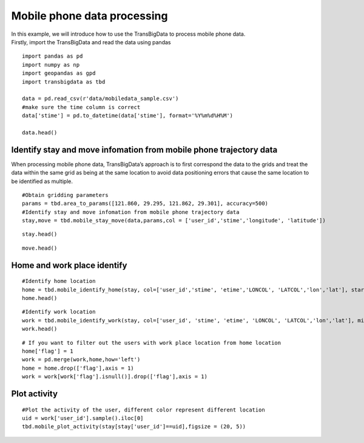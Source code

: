 Mobile phone data processing
=================================

| In this example, we will introduce how to use the TransBigData to
  process mobile phone data.
| Firstly, import the TransBigData and read the data using pandas

::

    import pandas as pd
    import numpy as np
    import geopandas as gpd
    import transbigdata as tbd
    
    data = pd.read_csv(r'data/mobiledata_sample.csv')
    #make sure the time column is correct
    data['stime'] = pd.to_datetime(data['stime'], format='%Y%m%d%H%M')
    
    data.head()




.. raw:: html

    <div>
    <style scoped>
        .dataframe tbody tr th:only-of-type {
            vertical-align: middle;
        }
    
        .dataframe tbody tr th {
            vertical-align: top;
        }
    
        .dataframe thead th {
            text-align: right;
        }
    </style>
    <table border="1" class="dataframe">
      <thead>
        <tr style="text-align: right;">
          <th></th>
          <th>user_id</th>
          <th>stime</th>
          <th>longitude</th>
          <th>latitude</th>
          <th>date</th>
        </tr>
      </thead>
      <tbody>
        <tr>
          <th>0</th>
          <td>a93c8222bae0e0abe45672088c961e44</td>
          <td>2018-06-16 18:01:02</td>
          <td>119.704</td>
          <td>30.634</td>
          <td>20180616</td>
        </tr>
        <tr>
          <th>1</th>
          <td>a93c8222bae0e0abe45672088c961e44</td>
          <td>2018-06-16 14:01:02</td>
          <td>119.704</td>
          <td>30.634</td>
          <td>20180616</td>
        </tr>
        <tr>
          <th>2</th>
          <td>a93c8222bae0e0abe45672088c961e44</td>
          <td>2018-06-16 06:00:07</td>
          <td>119.708</td>
          <td>30.630</td>
          <td>20180616</td>
        </tr>
        <tr>
          <th>3</th>
          <td>a93c8222bae0e0abe45672088c961e44</td>
          <td>2018-06-16 19:00:06</td>
          <td>119.704</td>
          <td>30.634</td>
          <td>20180616</td>
        </tr>
        <tr>
          <th>4</th>
          <td>a93c8222bae0e0abe45672088c961e44</td>
          <td>2018-06-16 08:03:01</td>
          <td>119.704</td>
          <td>30.634</td>
          <td>20180616</td>
        </tr>
      </tbody>
    </table>
    </div>



Identify stay and move infomation from mobile phone trajectory data
-------------------------------------------------------------------

When processing mobile phone data, TransBigData’s approach is to first
correspond the data to the grids and treat the data within the same grid
as being at the same location to avoid data positioning errors that
cause the same location to be identified as multiple.

::

    #Obtain gridding parameters
    params = tbd.area_to_params([121.860, 29.295, 121.862, 29.301], accuracy=500)
    #Identify stay and move infomation from mobile phone trajectory data
    stay,move = tbd.mobile_stay_move(data,params,col = ['user_id','stime','longitude', 'latitude'])

::

    stay.head()




.. raw:: html

    <div>
    <style scoped>
        .dataframe tbody tr th:only-of-type {
            vertical-align: middle;
        }
    
        .dataframe tbody tr th {
            vertical-align: top;
        }
    
        .dataframe thead th {
            text-align: right;
        }
    </style>
    <table border="1" class="dataframe">
      <thead>
        <tr style="text-align: right;">
          <th></th>
          <th>user_id</th>
          <th>stime</th>
          <th>LONCOL</th>
          <th>LATCOL</th>
          <th>etime</th>
          <th>lon</th>
          <th>lat</th>
          <th>duration</th>
        </tr>
      </thead>
      <tbody>
        <tr>
          <th>0</th>
          <td>00466ab30de56db7efbd04991b680ae1</td>
          <td>2018-06-01 00:00:00</td>
          <td>-83</td>
          <td>196</td>
          <td>2018-06-01 07:02:01</td>
          <td>121.432040</td>
          <td>30.176335</td>
          <td>25321.0</td>
        </tr>
        <tr>
          <th>1</th>
          <td>00466ab30de56db7efbd04991b680ae1</td>
          <td>2018-06-01 07:03:06</td>
          <td>-81</td>
          <td>191</td>
          <td>2018-06-01 12:00:02</td>
          <td>121.442352</td>
          <td>30.153852</td>
          <td>17816.0</td>
        </tr>
        <tr>
          <th>2</th>
          <td>00466ab30de56db7efbd04991b680ae1</td>
          <td>2018-06-01 12:02:00</td>
          <td>-83</td>
          <td>196</td>
          <td>2018-06-01 13:00:04</td>
          <td>121.432040</td>
          <td>30.176335</td>
          <td>3484.0</td>
        </tr>
        <tr>
          <th>3</th>
          <td>00466ab30de56db7efbd04991b680ae1</td>
          <td>2018-06-01 13:05:08</td>
          <td>-60</td>
          <td>187</td>
          <td>2018-06-01 14:00:00</td>
          <td>121.550631</td>
          <td>30.135865</td>
          <td>3292.0</td>
        </tr>
        <tr>
          <th>4</th>
          <td>00466ab30de56db7efbd04991b680ae1</td>
          <td>2018-06-01 14:03:04</td>
          <td>-60</td>
          <td>189</td>
          <td>2018-06-01 18:01:03</td>
          <td>121.550631</td>
          <td>30.144858</td>
          <td>14279.0</td>
        </tr>
      </tbody>
    </table>
    </div>



::

    move.head()




.. raw:: html

    <div>
    <style scoped>
        .dataframe tbody tr th:only-of-type {
            vertical-align: middle;
        }
    
        .dataframe tbody tr th {
            vertical-align: top;
        }
    
        .dataframe thead th {
            text-align: right;
        }
    </style>
    <table border="1" class="dataframe">
      <thead>
        <tr style="text-align: right;">
          <th></th>
          <th>user_id</th>
          <th>SLONCOL</th>
          <th>SLATCOL</th>
          <th>stime</th>
          <th>slon</th>
          <th>slat</th>
          <th>etime</th>
          <th>elon</th>
          <th>elat</th>
          <th>ELONCOL</th>
          <th>ELATCOL</th>
          <th>duration</th>
        </tr>
      </thead>
      <tbody>
        <tr>
          <th>0</th>
          <td>00466ab30de56db7efbd04991b680ae1</td>
          <td>-83</td>
          <td>196</td>
          <td>2018-06-01 07:02:01</td>
          <td>121.432040</td>
          <td>30.176335</td>
          <td>2018-06-01 07:03:06</td>
          <td>121.442352</td>
          <td>30.153852</td>
          <td>-81.0</td>
          <td>191.0</td>
          <td>65.0</td>
        </tr>
        <tr>
          <th>1</th>
          <td>00466ab30de56db7efbd04991b680ae1</td>
          <td>-81</td>
          <td>191</td>
          <td>2018-06-01 12:00:02</td>
          <td>121.442352</td>
          <td>30.153852</td>
          <td>2018-06-01 12:02:00</td>
          <td>121.432040</td>
          <td>30.176335</td>
          <td>-83.0</td>
          <td>196.0</td>
          <td>118.0</td>
        </tr>
        <tr>
          <th>2</th>
          <td>00466ab30de56db7efbd04991b680ae1</td>
          <td>-83</td>
          <td>196</td>
          <td>2018-06-01 13:00:04</td>
          <td>121.432040</td>
          <td>30.176335</td>
          <td>2018-06-01 13:05:08</td>
          <td>121.550631</td>
          <td>30.135865</td>
          <td>-60.0</td>
          <td>187.0</td>
          <td>304.0</td>
        </tr>
        <tr>
          <th>3</th>
          <td>00466ab30de56db7efbd04991b680ae1</td>
          <td>-60</td>
          <td>187</td>
          <td>2018-06-01 14:00:00</td>
          <td>121.550631</td>
          <td>30.135865</td>
          <td>2018-06-01 14:03:04</td>
          <td>121.550631</td>
          <td>30.144858</td>
          <td>-60.0</td>
          <td>189.0</td>
          <td>184.0</td>
        </tr>
        <tr>
          <th>4</th>
          <td>00466ab30de56db7efbd04991b680ae1</td>
          <td>-60</td>
          <td>189</td>
          <td>2018-06-01 18:01:03</td>
          <td>121.550631</td>
          <td>30.144858</td>
          <td>2018-06-01 18:04:03</td>
          <td>121.432040</td>
          <td>30.176335</td>
          <td>-83.0</td>
          <td>196.0</td>
          <td>180.0</td>
        </tr>
      </tbody>
    </table>
    </div>



Home and work place identify
----------------------------

::

    #Identify home location
    home = tbd.mobile_identify_home(stay, col=['user_id','stime', 'etime','LONCOL', 'LATCOL','lon','lat'], start_hour=8, end_hour=20 )
    home.head()




.. raw:: html

    <div>
    <style scoped>
        .dataframe tbody tr th:only-of-type {
            vertical-align: middle;
        }
    
        .dataframe tbody tr th {
            vertical-align: top;
        }
    
        .dataframe thead th {
            text-align: right;
        }
    </style>
    <table border="1" class="dataframe">
      <thead>
        <tr style="text-align: right;">
          <th></th>
          <th>user_id</th>
          <th>LONCOL</th>
          <th>LATCOL</th>
          <th>lon</th>
          <th>lat</th>
        </tr>
      </thead>
      <tbody>
        <tr>
          <th>3324</th>
          <td>fcc3a9e9df361667e00ee5c16cb08922</td>
          <td>-147</td>
          <td>292</td>
          <td>121.102046</td>
          <td>30.608009</td>
        </tr>
        <tr>
          <th>3303</th>
          <td>f71e9d7d78e6f5bc9539d141e3a5a1c4</td>
          <td>-216</td>
          <td>330</td>
          <td>120.746272</td>
          <td>30.778880</td>
        </tr>
        <tr>
          <th>3273</th>
          <td>f6b65495b63574c2eb73c7e63ae38252</td>
          <td>-225</td>
          <td>-286</td>
          <td>120.699867</td>
          <td>28.008971</td>
        </tr>
        <tr>
          <th>3237</th>
          <td>f1f4224a60da630a0b83b3a231022123</td>
          <td>102</td>
          <td>157</td>
          <td>122.385927</td>
          <td>30.000967</td>
        </tr>
        <tr>
          <th>3181</th>
          <td>e96739aedb70a8e5c4efe4c488934b43</td>
          <td>-223</td>
          <td>278</td>
          <td>120.710179</td>
          <td>30.545056</td>
        </tr>
      </tbody>
    </table>
    </div>



::

    #Identify work location
    work = tbd.mobile_identify_work(stay, col=['user_id', 'stime', 'etime', 'LONCOL', 'LATCOL','lon','lat'], minhour=3, start_hour=8, end_hour=20,workdaystart=0, workdayend=4)
    work.head()




.. raw:: html

    <div>
    <style scoped>
        .dataframe tbody tr th:only-of-type {
            vertical-align: middle;
        }
    
        .dataframe tbody tr th {
            vertical-align: top;
        }
    
        .dataframe thead th {
            text-align: right;
        }
    </style>
    <table border="1" class="dataframe">
      <thead>
        <tr style="text-align: right;">
          <th></th>
          <th>user_id</th>
          <th>LONCOL</th>
          <th>LATCOL</th>
          <th>lon</th>
          <th>lat</th>
        </tr>
      </thead>
      <tbody>
        <tr>
          <th>0</th>
          <td>fcc3a9e9df361667e00ee5c16cb08922</td>
          <td>-146</td>
          <td>292</td>
          <td>121.107203</td>
          <td>30.608009</td>
        </tr>
        <tr>
          <th>1</th>
          <td>f71e9d7d78e6f5bc9539d141e3a5a1c4</td>
          <td>-219</td>
          <td>325</td>
          <td>120.730804</td>
          <td>30.756397</td>
        </tr>
        <tr>
          <th>3</th>
          <td>f1f4224a60da630a0b83b3a231022123</td>
          <td>103</td>
          <td>153</td>
          <td>122.391083</td>
          <td>29.982981</td>
        </tr>
        <tr>
          <th>5</th>
          <td>e1a1dfb5a77578c889bd3368ffe1d30f</td>
          <td>-62</td>
          <td>138</td>
          <td>121.540319</td>
          <td>29.915532</td>
        </tr>
        <tr>
          <th>6</th>
          <td>e0e30d88fc4f4b8a1d649baf9dd1274e</td>
          <td>-436</td>
          <td>-35</td>
          <td>119.611920</td>
          <td>29.137619</td>
        </tr>
      </tbody>
    </table>
    </div>



::

    # If you want to filter out the users with work place location from home location 
    home['flag'] = 1
    work = pd.merge(work,home,how='left')
    home = home.drop(['flag'],axis = 1)
    work = work[work['flag'].isnull()].drop(['flag'],axis = 1)

Plot activity
-------------

::

    #Plot the activity of the user, different color represent different location
    uid = work['user_id'].sample().iloc[0]
    tbd.mobile_plot_activity(stay[stay['user_id']==uid],figsize = (20, 5))



.. image:: output_12_0.png


